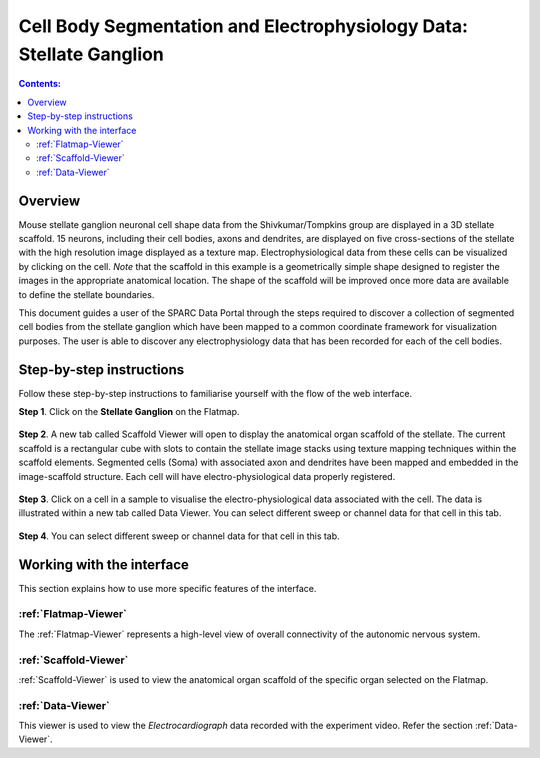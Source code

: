Cell Body Segmentation and Electrophysiology Data: Stellate Ganglion
====================================================================

.. |open-control| image:: /_images/open_control.png
                      :width: 2 em			
		
.. contents:: Contents: 
   :local:
   :depth: 2
   :backlinks: top
   
Overview
********

Mouse stellate ganglion neuronal cell shape data from the Shivkumar/Tompkins group are displayed in a 3D stellate scaffold. 15 neurons, including their cell bodies, axons and dendrites, are displayed on five cross-sections of the stellate with the high resolution image displayed as a texture map. Electrophysiological data from these cells can be visualized by clicking on the cell. *Note* that the scaffold in this example is a geometrically simple shape designed to register the images in the appropriate anatomical location. The shape of the scaffold will be improved once more data are available to define the stellate boundaries.

This document guides a user of the SPARC Data Portal through the steps required to discover a collection of segmented cell bodies from the stellate ganglion which have been mapped to a common coordinate framework for visualization purposes. The user is able to discover any electrophysiology data that has been recorded for each of the cell bodies.

.. todo::
    add link to final portal URL that takes user straight to this dataset display.

Step-by-step instructions 
*************************

.. todo:: check these steps and update screen shot

Follow these step-by-step instructions to familiarise yourself with the flow of the web interface.

**Step 1**. Click on the **Stellate Ganglion** on the Flatmap.

.. figure:: _images/sg_flatmap.png
   :figwidth: 95%
   :width: 95%
   :align: center
   
**Step 2**. A new tab called Scaffold Viewer will open to display the anatomical organ scaffold of the stellate. The current
scaffold is a rectangular cube with slots to contain the stellate image stacks using texture mapping techniques within
the scaffold elements. Segmented cells (Soma) with associated axon and dendrites have been mapped and embedded in
the image-scaffold structure. Each cell will have electro-physiological data properly registered.

.. figure:: _images/stellate_scaffold_image01.png
   :figwidth: 95%
   :width: 95%
   :align: center

**Step 3**. Click on a cell in a sample to visualise the electro-physiological data associated with the cell. The data
is illustrated within a new tab called Data Viewer. You can select different sweep or channel data for that cell in this
tab.

.. figure:: _images/stellate_scaffold_image_02.png
   :figwidth: 95%
   :width: 95%
   :align: center

**Step 4**. You can select different sweep or channel data for that cell in this tab.

.. figure:: _images/sg_snip5.png
   :figwidth: 95%
   :width: 95%
   :align: center

Working with the interface
**************************
This section explains how to use more specific features of the interface.

.. todo::
      Highlight features/capabilities that are particular to this use-case.

:ref:`Flatmap-Viewer`
^^^^^^^^^^^^^^^^^^^^^
The :ref:`Flatmap-Viewer` represents a high-level view of overall connectivity of the autonomic nervous system.
	
:ref:`Scaffold-Viewer`
^^^^^^^^^^^^^^^^^^^^^^
:ref:`Scaffold-Viewer` is used to view the anatomical organ scaffold of the specific organ selected on the Flatmap.
	
:ref:`Data-Viewer`
^^^^^^^^^^^^^^^^^^
This viewer is used to view the *Electrocardiograph* data recorded with the experiment video. Refer the section :ref:`Data-Viewer`.

